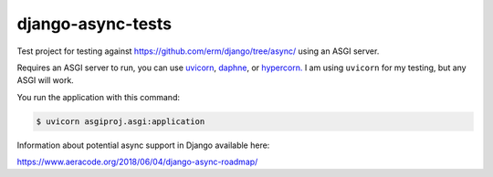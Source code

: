 django-async-tests
==================

Test project for testing against https://github.com/erm/django/tree/async/ using an ASGI server. 

Requires an ASGI server to run, you can use `uvicorn <https://github.com/encode/uvicorn/>`_, `daphne <https://github.com/django/daphne/>`_, or `hypercorn. <https://pgjones.gitlab.io/hypercorn/>`_ I am using ``uvicorn`` for my testing, but any ASGI will work. 

You run the application with this command:

.. code::
    
    $ uvicorn asgiproj.asgi:application


Information about potential async support in Django available here: 

https://www.aeracode.org/2018/06/04/django-async-roadmap/

